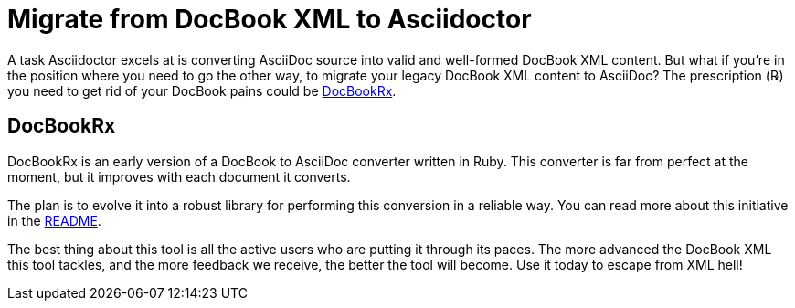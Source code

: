 = Migrate from DocBook XML to Asciidoctor
:navtitle: Migrate from DocBook XML
:url-docbookrx: https://github.com/asciidoctor/docbookrx

A task Asciidoctor excels at is converting AsciiDoc source into valid and well-formed DocBook XML content.
But what if you're in the position where you need to go the other way, to migrate your legacy DocBook XML content to AsciiDoc?
The prescription (℞) you need to get rid of your DocBook pains could be {url-docbookrx}[DocBookRx^].

== DocBookRx

DocBookRx is an early version of a DocBook to AsciiDoc converter written in Ruby.
This converter is far from perfect at the moment, but it improves with each document it converts.

The plan is to evolve it into a robust library for performing this conversion in a reliable way.
You can read more about this initiative in the {url-docbookrx}#readme[README^].

The best thing about this tool is all the active users who are putting it through its paces.
The more advanced the DocBook XML this tool tackles, and the more feedback we receive, the better the tool will become.
Use it today to escape from XML hell!
